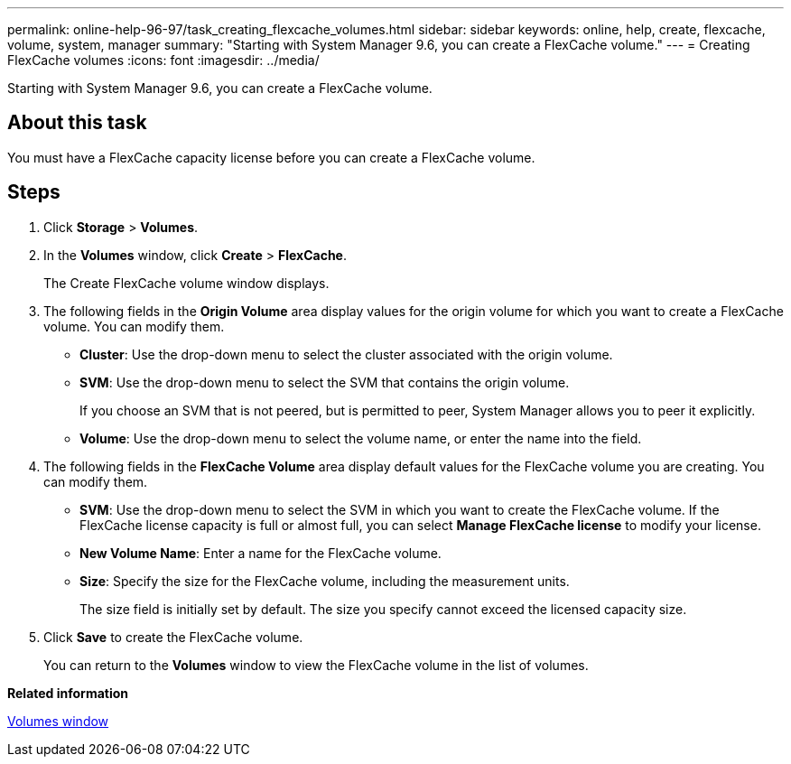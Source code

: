 ---
permalink: online-help-96-97/task_creating_flexcache_volumes.html
sidebar: sidebar
keywords: online, help, create, flexcache, volume, system, manager
summary: "Starting with System Manager 9.6, you can create a FlexCache volume."
---
= Creating FlexCache volumes
:icons: font
:imagesdir: ../media/

[.lead]
Starting with System Manager 9.6, you can create a FlexCache volume.

== About this task

You must have a FlexCache capacity license before you can create a FlexCache volume.

== Steps

. Click *Storage* > *Volumes*.
. In the *Volumes* window, click *Create* > *FlexCache*.
+
The Create FlexCache volume window displays.

. The following fields in the *Origin Volume* area display values for the origin volume for which you want to create a FlexCache volume. You can modify them.
 ** *Cluster*: Use the drop-down menu to select the cluster associated with the origin volume.
 ** *SVM*: Use the drop-down menu to select the SVM that contains the origin volume.
+
If you choose an SVM that is not peered, but is permitted to peer, System Manager allows you to peer it explicitly.

 ** *Volume*: Use the drop-down menu to select the volume name, or enter the name into the field.
. The following fields in the *FlexCache Volume* area display default values for the FlexCache volume you are creating. You can modify them.
 ** *SVM*: Use the drop-down menu to select the SVM in which you want to create the FlexCache volume. If the FlexCache license capacity is full or almost full, you can select *Manage FlexCache license* to modify your license.
 ** *New Volume Name*: Enter a name for the FlexCache volume.
 ** *Size*: Specify the size for the FlexCache volume, including the measurement units.
+
The size field is initially set by default. The size you specify cannot exceed the licensed capacity size.
. Click *Save* to create the FlexCache volume.
+
You can return to the *Volumes* window to view the FlexCache volume in the list of volumes.

*Related information*

xref:reference_volumes_window.adoc[Volumes window]
